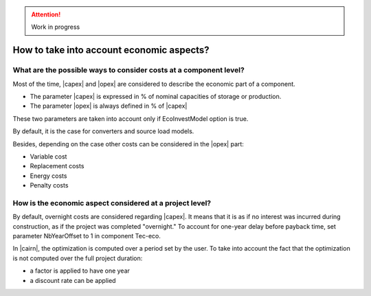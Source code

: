 .. attention:: 

	Work in progress

.. _SetEconomicParam:

How to take into account economic aspects? 
------------------------------------------

What are the possible ways to consider costs at a component level? 
~~~~~~~~~~~~~~~~~~~~~~~~~~~~~~~~~~~~~~~~~~~~~~~~~~~~~~~~~~~~~~~~~~

Most of the time, |capex| and |opex| are considered to describe the economic part of a component.

* The parameter |capex| is expressed in % of nominal capacities of storage or production.
* The parameter |opex| is always defined in % of |capex|

These two parameters are taken into account only if EcoInvestModel option is true.

By default, it is the case for converters and source load models.

Besides, depending on the case other costs can be considered in the |opex| part:

* Variable cost
* Replacement costs
* Energy costs
* Penalty costs

How is the economic aspect considered at a project level? 
~~~~~~~~~~~~~~~~~~~~~~~~~~~~~~~~~~~~~~~~~~~~~~~~~~~~~~~~~

By default, overnight costs are considered regarding |capex|. 
It means that it is as if no interest was incurred during construction, as if the project was completed "overnight."
To account for one-year delay before payback time, set parameter NbYearOffset to 1 in component Tec-eco.

In |cairn|, the optimization is computed over a period set by the user.
To take into account the fact that the optimization is not computed over the full project duration:

- a factor is applied to have one year
- a discount rate can be applied

.. seealso::
   
    :ref:`investmentDecision`.